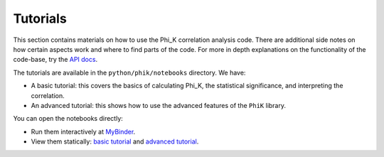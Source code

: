 =========
Tutorials
=========

This section contains materials on how to use the Phi_K correlation analysis code.
There are additional side notes on how certain aspects work and where to find parts of the code.
For more in depth explanations on the functionality of the code-base, try the `API docs <phik_index.html>`_.

The tutorials are available in the ``python/phik/notebooks`` directory. We have:

* A basic tutorial: this covers the basics of calculating Phi_K, the statistical significance, and interpreting the correlation. 
* An advanced tutorial: this shows how to use the advanced features of the ``PhiK`` library.

You can open the notebooks directly:

* Run them interactively at `MyBinder <https://mybinder.org/v2/gh/KaveIO/PhiK/master?filepath=python%2Fphik%2Fnotebooks>`_.
* View them statically: `basic tutorial <http://nbviewer.ipython.org/urls/raw.github.com/kaveio/phik/master/python/phik/notebooks/phik_tutorial_basic.ipynb>`_ and `advanced tutorial <http://nbviewer.ipython.org/urls/raw.github.com/kaveio/phik/master/python/phik/notebooks/phik_tutorial_advanced.ipynb>`_.

